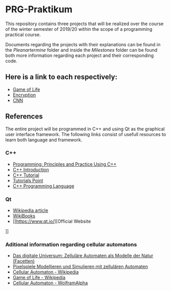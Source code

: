* PRG-Praktikum

This repository contains three projects that will be realized over the course
of the winter semester of 2019/20 within the scope of a programming 
practical course.

Documents regarding the projects with their explanations can be found in the
/Pleanartermine/ folder and inside the /Milestones/ folder can be found
both more information regarding each project and their corresponding
code. 

** Here is a link to each respectively:
- [[file:./Milestones/Milestone1/README.org][Game of Life]]
- [[file:./Milestones/Milestone2/README.org][Encryption]]
- [[file:./Milestones/Milestone3/README.org][CNN]]


** References

The entire project will be programmed in C++ and using Qt as the graphical
user interface framework. The following links consist of usefull resources
to learn both language and framework.

*** C++
- [[https://www.amazon.de/Programming-Principles-Practice-Using-C/dp/0321992784][Programming: Principles and Practice Using C++]]
- [[https://de.wikibooks.org/wiki/C%2B%2B-Programmierung/_Einf%C3%BChrung_in_C%2B%2B][C++ Introduction]]
- [[http://www.cplusplus.com/doc/tutorial/][C++ Tutorial]]
- [[https://www.tutorialspoint.com/cplusplus/index.htm][Tutorials Point]]
- [[https://www.amazon.de/C-Programming-Language-Bjarne-Stroustrup/dp/0321563840/ref=sr_1_1?__mk_de_DE=%C3%85M%C3%85%C5%BD%C3%95%C3%91&keywords=c%2B%2B+programming+language&qid=1571241649&s=books&sr=1-1][C++ Programming Language]]
 

*** Qt
- [[https://de.wikipedia.org/wiki/Qt_(Bibliothek)][Wikipedia article]]
- [[https://de.wikibooks.org/wiki/Qt_f%C3%BCr_C%2B%2B-Anf%C3%A4nger][WikiBooks]]
- [[https://www.qt.io/][Official Website
]]


*** Aditional information regarding cellular automatons
- [[https://www.amazon.de/Das-digitale-Universum-Zellul%C3%A4re-Automaten/dp/3528066776][Das digitale Universum: Zelluläre Automaten als Modelle der Natur (Facetten)]]
- [[https://www.springer.com/de/book/9783642451300][Pixelspiele Modellieren und Simulieren mit zellulären Automaten]]
- [[https://de.wikipedia.org/wiki/Zellul%C3%A4rer_Automat][Cellular Automaton - Wikipedia]]
- [[https://de.wikipedia.org/wiki/Conways_Spiel_des_Lebens][Game of Life - Wikipedia]]
- [[http://mathworld.wolfram.com/CellularAutomaton.html][Cellular Automaton - WolframAlpha]]
